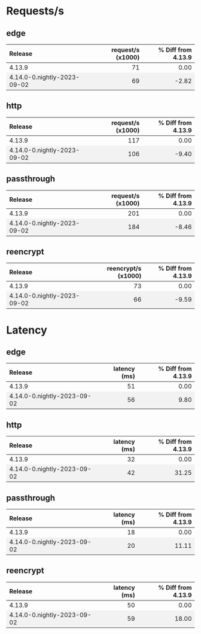 #+BEGIN_EXPORT html
<style>
  /* Existing CSS for alternating row colors */
  tr:nth-child(even) {
    background-color: #f2f2f2;
  }

  /* Right-align all table cells by default */
  td {
    text-align: right;
  }

  /* Left-align the first table cell */
  td:first-child {
    text-align: left !important;
  }

  /* Right-align all table headers by default */
  th {
    text-align: right;
  }

  /* Left-align the first table header */
  th:first-child {
    text-align: left !important;
  }
</style>

<script>
  document.addEventListener("DOMContentLoaded", function() {
    const tables = document.querySelectorAll("table");

    tables.forEach(table => {
      const headerRow = table.querySelector("tr");
      const columnHeader = headerRow ? headerRow.querySelectorAll("th")[1] : null;
      const isLatencyTable = columnHeader && columnHeader.textContent.includes("latency");

      const rows = table.querySelectorAll("tr");
      rows.forEach((row, index) => {
	if(index === 0) return;

	const cells = row.querySelectorAll("td");
	if(cells.length === 0) return;

	const percentageCell = cells[2];
	const percentage = parseFloat(percentageCell.textContent.trim());

	let baseColor, gradientColor;
	if (isLatencyTable) {
	  baseColor = percentage >= 0 ? 'rgba(255, 200, 200, 0.6)' : 'rgba(200, 255, 200, 0.6)';
	  gradientColor = percentage >= 0 ? 'rgba(255, 0, 0, 1)' : 'rgba(0, 255, 0, 1)';
	} else {
	  baseColor = percentage >= 0 ? 'rgba(200, 255, 200, 0.6)' : 'rgba(255, 200, 200, 0.6)';
	  gradientColor = percentage >= 0 ? 'rgba(0, 255, 0, 1)' : 'rgba(255, 0, 0, 1)';
	}

	const magnitude = Math.abs(percentage);
	const gradient = `linear-gradient(to left, ${gradientColor} 0%, ${gradientColor} ${magnitude}%, ${baseColor} ${magnitude}%, ${baseColor} 100%)`;

	percentageCell.style.background = gradient;
      });
    });
  });
</script>

#+END_EXPORT
* Requests/s
** edge
| Release                     | request/s (x1000) | % Diff from 4.13.9 |
|-----------------------------+-------------------+--------------------|
| 4.13.9                      |                71 |               0.00 |
| 4.14.0-0.nightly-2023-09-02 |                69 |              -2.82 |
#+TBLFM: $3=(($2 - @2$2) / @2$2) * 100;%.2f

** http
| Release                     | request/s (x1000) | % Diff from 4.13.9 |
|-----------------------------+-------------------+--------------------|
| 4.13.9                      |               117 |               0.00 |
| 4.14.0-0.nightly-2023-09-02 |               106 |              -9.40 |
#+TBLFM: $3=(($2 - @2$2) / @2$2) * 100;%.2f

** passthrough
| Release                     | request/s (x1000) | % Diff from 4.13.9 |
|-----------------------------+-------------------+--------------------|
| 4.13.9                      |               201 |               0.00 |
| 4.14.0-0.nightly-2023-09-02 |               184 |              -8.46 |
#+TBLFM: $3=(($2 - @2$2) / @2$2) * 100;%.2f

** reencrypt
| Release                     | reencrypt/s (x1000) | % Diff from 4.13.9 |
|-----------------------------+---------------------+--------------------|
| 4.13.9                      |                  73 |               0.00 |
| 4.14.0-0.nightly-2023-09-02 |                  66 |              -9.59 |
#+TBLFM: $3=(($2 - @2$2) / @2$2) * 100;%.2f

* Latency
** edge
| Release                     | latency (ms) | % Diff from 4.13.9 |
|-----------------------------+--------------+--------------------|
| 4.13.9                      |           51 |               0.00 |
| 4.14.0-0.nightly-2023-09-02 |           56 |               9.80 |
#+TBLFM: $3=(($2 - @2$2) / @2$2) * 100;%.2f

** http
| Release                     | latency (ms) | % Diff from 4.13.9 |
|-----------------------------+--------------+--------------------|
| 4.13.9                      |           32 |               0.00 |
| 4.14.0-0.nightly-2023-09-02 |           42 |              31.25 |
#+TBLFM: $3=(($2 - @2$2) / @2$2) * 100;%.2f

** passthrough
| Release                     | latency (ms) | % Diff from 4.13.9 |
|-----------------------------+--------------+--------------------|
| 4.13.9                      |           18 |               0.00 |
| 4.14.0-0.nightly-2023-09-02 |           20 |              11.11 |
#+TBLFM: $3=(($2 - @2$2) / @2$2) * 100;%.2f

** reencrypt
| Release                     | latency (ms) | % Diff from 4.13.9 |
|-----------------------------+--------------+--------------------|
| 4.13.9                      |           50 |               0.00 |
| 4.14.0-0.nightly-2023-09-02 |           59 |              18.00 |
#+TBLFM: $3=(($2 - @2$2) / @2$2) * 100;%.2f

